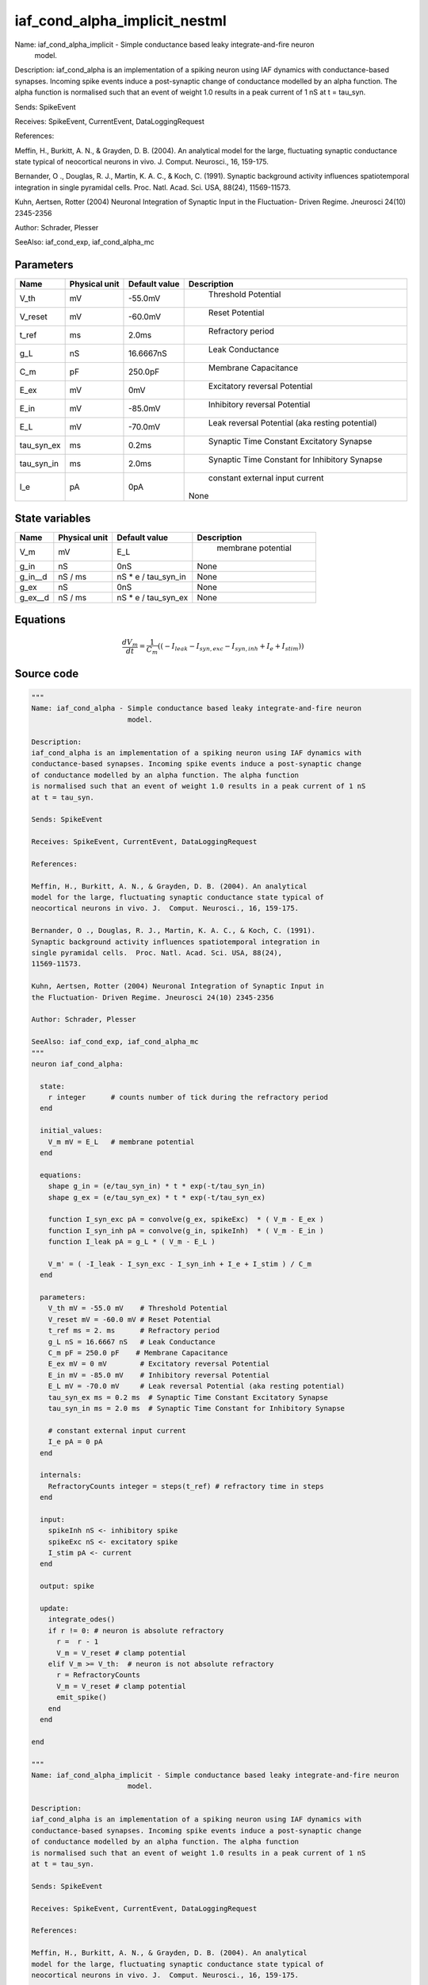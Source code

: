 iaf_cond_alpha_implicit_nestml
==============================


Name: iaf_cond_alpha_implicit - Simple conductance based leaky integrate-and-fire neuron
                       model.

Description:
iaf_cond_alpha is an implementation of a spiking neuron using IAF dynamics with
conductance-based synapses. Incoming spike events induce a post-synaptic change
of conductance modelled by an alpha function. The alpha function
is normalised such that an event of weight 1.0 results in a peak current of 1 nS
at t = tau_syn.

Sends: SpikeEvent

Receives: SpikeEvent, CurrentEvent, DataLoggingRequest

References:

Meffin, H., Burkitt, A. N., & Grayden, D. B. (2004). An analytical
model for the large, fluctuating synaptic conductance state typical of
neocortical neurons in vivo. J.  Comput. Neurosci., 16, 159-175.

Bernander, O ., Douglas, R. J., Martin, K. A. C., & Koch, C. (1991).
Synaptic background activity influences spatiotemporal integration in
single pyramidal cells.  Proc. Natl. Acad. Sci. USA, 88(24),
11569-11573.

Kuhn, Aertsen, Rotter (2004) Neuronal Integration of Synaptic Input in
the Fluctuation- Driven Regime. Jneurosci 24(10) 2345-2356

Author: Schrader, Plesser

SeeAlso: iaf_cond_exp, iaf_cond_alpha_mc




Parameters
----------



.. csv-table::
    :header: "Name", "Physical unit", "Default value", "Description"
    :widths: auto

    
    "V_th", "mV", "-55.0mV", "
     Threshold Potential"    
    "V_reset", "mV", "-60.0mV", "
     Reset Potential"    
    "t_ref", "ms", "2.0ms", "
     Refractory period"    
    "g_L", "nS", "16.6667nS", "
     Leak Conductance"    
    "C_m", "pF", "250.0pF", "
     Membrane Capacitance"    
    "E_ex", "mV", "0mV", "
     Excitatory reversal Potential"    
    "E_in", "mV", "-85.0mV", "
     Inhibitory reversal Potential"    
    "E_L", "mV", "-70.0mV", "
     Leak reversal Potential (aka resting potential)"    
    "tau_syn_ex", "ms", "0.2ms", "
     Synaptic Time Constant Excitatory Synapse"    
    "tau_syn_in", "ms", "2.0ms", "
     Synaptic Time Constant for Inhibitory Synapse"    
    "I_e", "pA", "0pA", "
     constant external input current
    None"




State variables
---------------

.. csv-table::
    :header: "Name", "Physical unit", "Default value", "Description"
    :widths: auto

    
    "V_m", "mV", "E_L", "
     membrane potential"    
    "g_in", "nS", "0nS", "
    None"    
    "g_in__d", "nS / ms", "nS * e / tau_syn_in", "
    None"    
    "g_ex", "nS", "0nS", "
    None"    
    "g_ex__d", "nS / ms", "nS * e / tau_syn_ex", "
    None"




Equations
---------




.. math::
   \frac{ dV_m } { dt }= \frac 1 { C_{m} } \left( { (-I_{leak} - I_{syn,exc} - I_{syn,inh} + I_{e} + I_{stim}) } \right) 





Source code
-----------

.. code:: nestml

   """
   Name: iaf_cond_alpha - Simple conductance based leaky integrate-and-fire neuron
                          model.

   Description:
   iaf_cond_alpha is an implementation of a spiking neuron using IAF dynamics with
   conductance-based synapses. Incoming spike events induce a post-synaptic change
   of conductance modelled by an alpha function. The alpha function
   is normalised such that an event of weight 1.0 results in a peak current of 1 nS
   at t = tau_syn.

   Sends: SpikeEvent

   Receives: SpikeEvent, CurrentEvent, DataLoggingRequest

   References:

   Meffin, H., Burkitt, A. N., & Grayden, D. B. (2004). An analytical
   model for the large, fluctuating synaptic conductance state typical of
   neocortical neurons in vivo. J.  Comput. Neurosci., 16, 159-175.

   Bernander, O ., Douglas, R. J., Martin, K. A. C., & Koch, C. (1991).
   Synaptic background activity influences spatiotemporal integration in
   single pyramidal cells.  Proc. Natl. Acad. Sci. USA, 88(24),
   11569-11573.

   Kuhn, Aertsen, Rotter (2004) Neuronal Integration of Synaptic Input in
   the Fluctuation- Driven Regime. Jneurosci 24(10) 2345-2356

   Author: Schrader, Plesser

   SeeAlso: iaf_cond_exp, iaf_cond_alpha_mc
   """
   neuron iaf_cond_alpha:

     state:
       r integer      # counts number of tick during the refractory period
     end

     initial_values:
       V_m mV = E_L   # membrane potential
     end

     equations:
       shape g_in = (e/tau_syn_in) * t * exp(-t/tau_syn_in)
       shape g_ex = (e/tau_syn_ex) * t * exp(-t/tau_syn_ex)

       function I_syn_exc pA = convolve(g_ex, spikeExc)  * ( V_m - E_ex )
       function I_syn_inh pA = convolve(g_in, spikeInh)  * ( V_m - E_in )
       function I_leak pA = g_L * ( V_m - E_L )

       V_m' = ( -I_leak - I_syn_exc - I_syn_inh + I_e + I_stim ) / C_m
     end

     parameters:
       V_th mV = -55.0 mV    # Threshold Potential
       V_reset mV = -60.0 mV # Reset Potential
       t_ref ms = 2. ms      # Refractory period
       g_L nS = 16.6667 nS   # Leak Conductance
       C_m pF = 250.0 pF    # Membrane Capacitance
       E_ex mV = 0 mV        # Excitatory reversal Potential
       E_in mV = -85.0 mV    # Inhibitory reversal Potential
       E_L mV = -70.0 mV     # Leak reversal Potential (aka resting potential)
       tau_syn_ex ms = 0.2 ms  # Synaptic Time Constant Excitatory Synapse
       tau_syn_in ms = 2.0 ms  # Synaptic Time Constant for Inhibitory Synapse

       # constant external input current
       I_e pA = 0 pA
     end

     internals:
       RefractoryCounts integer = steps(t_ref) # refractory time in steps
     end

     input:
       spikeInh nS <- inhibitory spike
       spikeExc nS <- excitatory spike
       I_stim pA <- current
     end

     output: spike

     update:
       integrate_odes()
       if r != 0: # neuron is absolute refractory
         r =  r - 1
         V_m = V_reset # clamp potential
       elif V_m >= V_th:  # neuron is not absolute refractory
         r = RefractoryCounts
         V_m = V_reset # clamp potential
         emit_spike()
       end
     end

   end

   """
   Name: iaf_cond_alpha_implicit - Simple conductance based leaky integrate-and-fire neuron
                          model.

   Description:
   iaf_cond_alpha is an implementation of a spiking neuron using IAF dynamics with
   conductance-based synapses. Incoming spike events induce a post-synaptic change
   of conductance modelled by an alpha function. The alpha function
   is normalised such that an event of weight 1.0 results in a peak current of 1 nS
   at t = tau_syn.

   Sends: SpikeEvent

   Receives: SpikeEvent, CurrentEvent, DataLoggingRequest

   References:

   Meffin, H., Burkitt, A. N., & Grayden, D. B. (2004). An analytical
   model for the large, fluctuating synaptic conductance state typical of
   neocortical neurons in vivo. J.  Comput. Neurosci., 16, 159-175.

   Bernander, O ., Douglas, R. J., Martin, K. A. C., & Koch, C. (1991).
   Synaptic background activity influences spatiotemporal integration in
   single pyramidal cells.  Proc. Natl. Acad. Sci. USA, 88(24),
   11569-11573.

   Kuhn, Aertsen, Rotter (2004) Neuronal Integration of Synaptic Input in
   the Fluctuation- Driven Regime. Jneurosci 24(10) 2345-2356

   Author: Schrader, Plesser

   SeeAlso: iaf_cond_exp, iaf_cond_alpha_mc
   """
   neuron iaf_cond_alpha_implicit:

     state:
       r integer # refractory counter
     end

     initial_values:
       V_m mV = E_L     # membrane potential
       g_in nS = 0 nS
       g_in' nS/ms = nS * e / tau_syn_in
       g_ex nS = 0 nS
       g_ex' nS/ms = nS * e / tau_syn_ex
     end

     equations:
       shape g_in'' = (-1)/(tau_syn_in)**(2)*g_in+(-2)/tau_syn_in*g_in'
       shape g_ex'' = (-1)/(tau_syn_ex)**(2)*g_ex+(-2)/tau_syn_ex*g_ex'

       function I_syn_exc pA = convolve(g_ex, spikeExc) * ( V_m - E_ex )
       function I_syn_inh pA = convolve(g_in, spikeInh) * ( V_m - E_in )
       function I_leak pA = g_L * ( V_m - E_L )

       V_m' = ( -I_leak - I_syn_exc - I_syn_inh + I_e + I_stim ) / C_m
     end

     parameters:
       V_th mV = -55.0 mV     # Threshold Potential
       V_reset mV = -60.0 mV  # Reset Potential
       t_ref ms = 2.0 ms      # Refractory period
       g_L nS = 16.6667 nS    # Leak Conductance
       C_m pF = 250.0 pF      # Membrane Capacitance
       E_ex mV = 0 mV         # Excitatory reversal Potential
       E_in mV = -85.0 mV     # Inhibitory reversal Potential
       E_L mV = -70.0 mV      # Leak reversal Potential (aka resting potential)
       tau_syn_ex ms = 0.2 ms # Synaptic Time Constant Excitatory Synapse
       tau_syn_in ms = 2.0 ms # Synaptic Time Constant for Inhibitory Synapse

       # constant external input current
       I_e pA = 0 pA
     end

     internals:
       RefractoryCounts integer = steps(t_ref) # refractory time in steps
     end

     input:
       spikeInh nS <- inhibitory spike
       spikeExc nS <- excitatory spike
       I_stim pA <- current
     end

     output: spike

     update:

       integrate_odes()
       if r != 0: # neuron is absolute refractory
         r =  r - 1
         V_m = V_reset # clamp potential
       elif V_m >= V_th:  # neuron is not absolute refractory
         r = RefractoryCounts
         V_m = V_reset # clamp potential
         emit_spike()
       end

     end

   end




.. footer::

   Generated at 2020-02-19 20:31:20.873784